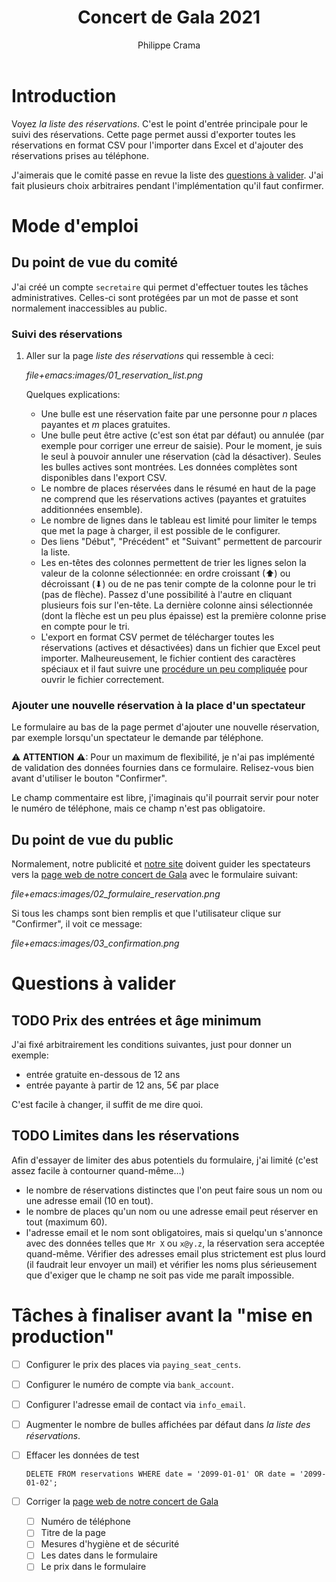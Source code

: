 #+options: ^:{}
#+author: Philippe Crama
#+title: Concert de Gala 2021

* Introduction

Voyez [[file+emacs:list_reservations.cgi][la liste des réservations]].  C'est le point d'entrée principale pour le
suivi des réservations.  Cette page permet aussi d'exporter toutes les
réservations en format CSV pour l'importer dans Excel et d'ajouter des
réservations prises au téléphone.

J'aimerais que le comité passe en revue la liste des [[#questions_a_valider_20211025][questions à valider]].
J'ai fait plusieurs choix arbitraires pendant l'implémentation qu'il faut
confirmer.

* Mode d'emploi
** Du point de vue du comité
J'ai créé un compte =secretaire= qui permet d'effectuer toutes les tâches
administratives.  Celles-ci sont protégées par un mot de passe et sont
normalement inaccessibles au public.

*** Suivi des réservations
1. Aller sur la page [[file+emacs:list_reservations.cgi][liste des réservations]] qui ressemble à ceci:

   #+CAPTION: Capture d'écran de la liste des réservations
   #+ATTR_HTML: :alt Capture d'écran de la liste des réservations
   [[file+emacs:images/01_reservation_list.png]]

   Quelques explications:
   - Une bulle est une réservation faite par une personne pour /n/ places
     payantes et /m/ places gratuites.
   - Une bulle peut être active (c'est son état par défaut) ou annulée (par
     exemple pour corriger une erreur de saisie).  Pour le moment, je suis le
     seul à pouvoir annuler une réservation (càd la désactiver).  Seules les
     bulles actives sont montrées.  Les données complètes sont disponibles
     dans l'export CSV.
   - Le nombre de places réservées dans le résumé en haut de la page ne
     comprend que les réservations actives (payantes et gratuites additionnées
     ensemble).
   - Le nombre de lignes dans le tableau est limité pour limiter le temps que
     met la page à charger, il est possible de le configurer.
   - Des liens "Début", "Précédent" et "Suivant" permettent de parcourir la
     liste.
   - Les en-têtes des colonnes permettent de trier les lignes selon la valeur
     de la colonne sélectionnée: en ordre croissant (⬆) ou décroissant (⬇) ou
     de ne pas tenir compte de la colonne pour le tri (pas de flèche).  Passez
     d'une possibilité à l'autre en cliquant plusieurs fois sur l'en-tête.  La
     dernière colonne ainsi sélectionnée (dont la flèche est un peu plus
     épaisse) est la première colonne prise en compte pour le tri.
   - L'export en format CSV permet de télécharger toutes les réservations
     (actives et désactivées) dans un fichier que Excel peut importer.
     Malheureusement, le fichier contient des caractères spéciaux et il faut
     suivre une [[https://www.nextofwindows.com/how-to-display-csv-files-with-unicode-utf-8-encoding-in-excel][procédure un peu compliquée]] pour ouvrir le fichier
     correctement.

*** Ajouter une nouvelle réservation à la place d'un spectateur
Le formulaire au bas de la page permet d'ajouter une nouvelle
réservation, par exemple lorsqu'un spectateur le demande par téléphone.

⚠ *ATTENTION* ⚠: Pour un maximum de flexibilité, je n'ai pas implémenté de
validation des données fournies dans ce formulaire.  Relisez-vous bien avant
d'utiliser le bouton "Confirmer".

Le champ commentaire est libre, j'imaginais qu'il pourrait servir pour noter
le numéro de téléphone, mais ce champ n'est pas obligatoire.

** Du point de vue du public
Normalement, notre publicité et [[https://www.srhbraine.be/][notre site]] doivent guider les spectateurs vers
la [[https://www.srhbraine.be/concert-de-gala-2021/][page web de notre concert de Gala]] avec le formulaire suivant:

#+CAPTION: Formulaire d'inscription sur le site de la SRH
#+ATTR_HTML: :alt Formulaire d'inscription sur le site de la SRH
[[file+emacs:images/02_formulaire_reservation.png]]

Si tous les champs sont bien remplis et que l'utilisateur clique sur
"Confirmer", il voit ce message:

#+CAPTION: Confirmation de la réservation
#+ATTR_HTML: :alt Confirmation de la réservation
[[file+emacs:images/03_confirmation.png]]

* Questions à valider
:PROPERTIES:
:CUSTOM_ID: questions_a_valider_20211025
:END:
** TODO Prix des entrées et âge minimum
J'ai fixé arbitrairement les conditions suivantes, just pour donner un exemple:
- entrée gratuite en-dessous de 12 ans
- entrée payante à partir de 12 ans, 5€ par place

C'est facile à changer, il suffit de me dire quoi.

** TODO Limites dans les réservations
Afin d'essayer de limiter des abus potentiels du formulaire, j'ai limité
(c'est assez facile à contourner quand-même...)
- le nombre de réservations distinctes que l'on peut faire sous un nom ou une
  adresse email (10 en tout).
- le nombre de places qu'un nom ou une adresse email peut réserver en tout
  (maximum 60).
- l'adresse email et le nom sont obligatoires, mais si quelqu'un s'annonce
  avec des données telles que ~Mr X~ ou ~x@y.z~, la réservation sera acceptée
  quand-même.  Vérifier des adresses email plus strictement est plus lourd (il
  faudrait leur envoyer un mail) et vérifier les noms plus sérieusement que
  d'exiger que le champ ne soit pas vide me paraît impossible.
* Tâches à finaliser avant la "mise en production"
- [ ] Configurer le prix des places via ~paying_seat_cents~.
- [ ] Configurer le numéro de compte via ~bank_account~.
- [ ] Configurer l'adresse email de contact via ~info_email~.
- [ ] Augmenter le nombre de bulles affichées par défaut dans
  [[file+emacs:list_reservations.cgi][la liste des réservations]].
- [ ] Effacer les données de test

  #+begin_example
    DELETE FROM reservations WHERE date = '2099-01-01' OR date = '2099-01-02';
  #+end_example
- [ ] Corriger la [[https://www.srhbraine.be/concert-de-gala-2021/][page web de notre concert de Gala]]
  - [ ] Numéro de téléphone
  - [ ] Titre de la page
  - [ ] Mesures d'hygiène et de sécurité
  - [ ] Les dates dans le formulaire
  - [ ] Le prix dans le formulaire
